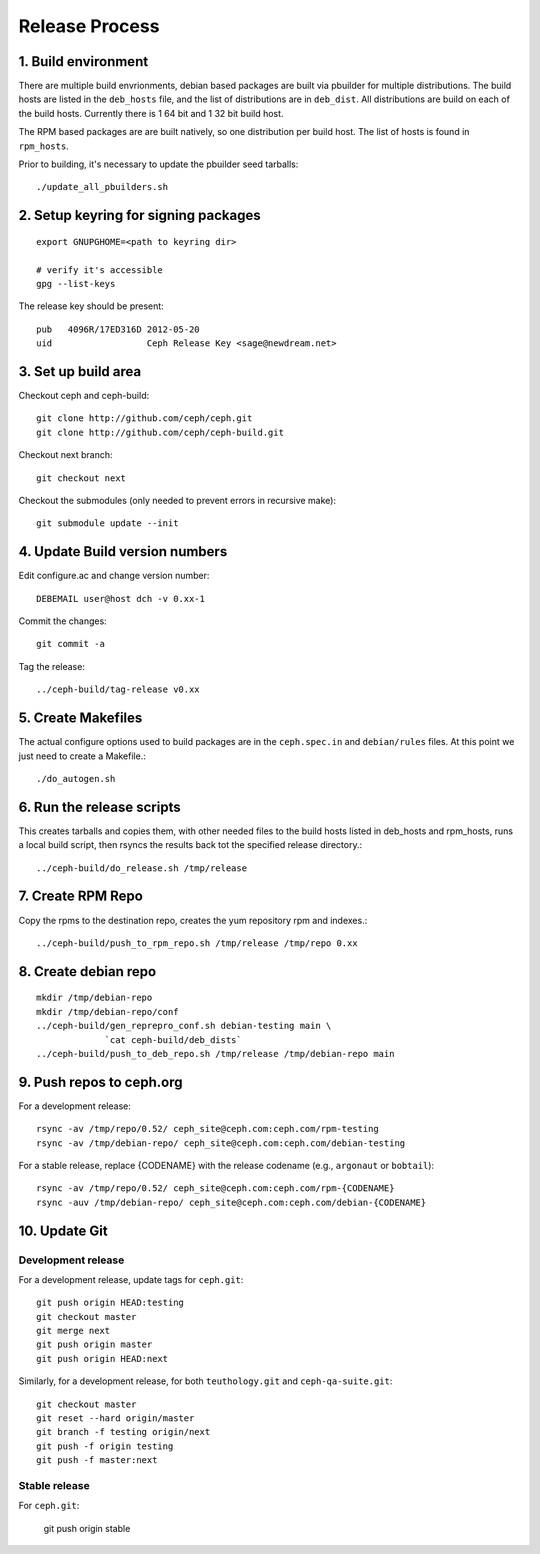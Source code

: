 ===================
  Release Process
===================

1. Build environment
====================

There are multiple build envrionments, debian based packages are built via pbuilder for multiple distributions.  The build hosts are listed in the ``deb_hosts`` file, and the list of distributions are in ``deb_dist``.  All distributions are build on each of the build hosts.  Currently there is 1 64 bit and 1 32 bit build host.

The RPM based packages are are built natively, so one distribution per build host.  The list of hosts is found in ``rpm_hosts``.

Prior to building, it's necessary to update the pbuilder seed tarballs::

    ./update_all_pbuilders.sh

2. Setup keyring for signing packages
=====================================

::

    export GNUPGHOME=<path to keyring dir>

    # verify it's accessible
    gpg --list-keys

The release key should be present::

  pub   4096R/17ED316D 2012-05-20
  uid                  Ceph Release Key <sage@newdream.net>


3. Set up build area
====================

Checkout ceph and ceph-build::

    git clone http://github.com/ceph/ceph.git
    git clone http://github.com/ceph/ceph-build.git

Checkout next branch::

    git checkout next

Checkout the submodules (only needed to prevent errors in recursive make)::

    git submodule update --init

4.  Update Build version numbers
================================

Edit configure.ac and change version number::

    DEBEMAIL user@host dch -v 0.xx-1

Commit the changes::

    git commit -a

Tag the release::

    ../ceph-build/tag-release v0.xx

5. Create Makefiles
===================

The actual configure options used to build packages are in the
``ceph.spec.in`` and ``debian/rules`` files.  At this point we just
need to create a Makefile.::

     ./do_autogen.sh


6. Run the release scripts
==========================

This creates tarballs and copies them, with other needed files to
the build hosts listed in deb_hosts and rpm_hosts, runs a local build
script, then rsyncs the results back tot the specified release directory.::

    ../ceph-build/do_release.sh /tmp/release

7. Create RPM Repo
==================

Copy the rpms to the destination repo, creates the yum repository
rpm and indexes.::

   ../ceph-build/push_to_rpm_repo.sh /tmp/release /tmp/repo 0.xx

8. Create debian repo
=====================

::

    mkdir /tmp/debian-repo
    mkdir /tmp/debian-repo/conf
    ../ceph-build/gen_reprepro_conf.sh debian-testing main \
		 `cat ceph-build/deb_dists`
    ../ceph-build/push_to_deb_repo.sh /tmp/release /tmp/debian-repo main

9.  Push repos to ceph.org
==========================

For a development release::

    rsync -av /tmp/repo/0.52/ ceph_site@ceph.com:ceph.com/rpm-testing
    rsync -av /tmp/debian-repo/ ceph_site@ceph.com:ceph.com/debian-testing

For a stable release, replace {CODENAME} with the release codename (e.g., ``argonaut`` or ``bobtail``)::

    rsync -av /tmp/repo/0.52/ ceph_site@ceph.com:ceph.com/rpm-{CODENAME}
    rsync -auv /tmp/debian-repo/ ceph_site@ceph.com:ceph.com/debian-{CODENAME}

10. Update Git
==============

Development release
-------------------

For a development release, update tags for ``ceph.git``::

    git push origin HEAD:testing
    git checkout master
    git merge next
    git push origin master
    git push origin HEAD:next

Similarly, for a development release, for both ``teuthology.git`` and ``ceph-qa-suite.git``::

    git checkout master
    git reset --hard origin/master
    git branch -f testing origin/next
    git push -f origin testing
    git push -f master:next

Stable release
--------------

For ``ceph.git``:

    git push origin stable

